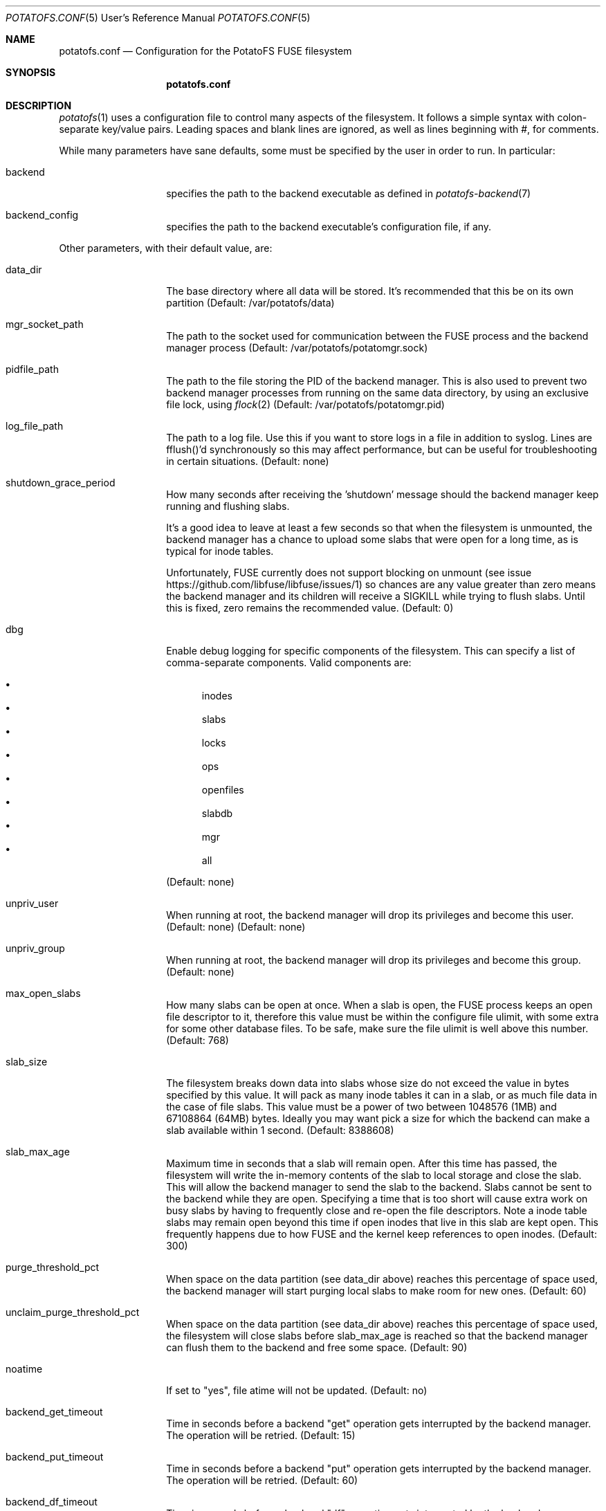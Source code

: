 .Dd $Mdocdate$
.Dt POTATOFS.CONF 5 URM
.Os POTATOFS
.Sh NAME
.Nm potatofs.conf
.Nd Configuration for the PotatoFS FUSE filesystem
.Sh SYNOPSIS
.Nm
.Sh DESCRIPTION
.Xr potatofs 1
uses a configuration file to control many aspects of the filesystem. It
follows a simple syntax with colon-separate key/value pairs. Leading spaces
and blank lines are ignored, as well as lines beginning with #, for comments.

While many parameters have sane defaults, some must be specified by the user
in order to run. In particular:
.Bl -tag -offset 2n -width 10n
.It backend
specifies the path to the backend executable as defined in
.Xr potatofs-backend 7
.It backend_config
specifies the path to the backend executable's configuration file, if any.
.El

Other parameters, with their default value, are:
.Bl -tag -offset 2n -width 10n
.It data_dir
The base directory where all data will be stored. It's recommended that this
be on its own partition (Default: /var/potatofs/data)
.It mgr_socket_path
The path to the socket used for communication between the FUSE process and
the backend manager process (Default: /var/potatofs/potatomgr.sock)
.It pidfile_path
The path to the file storing the PID of the backend manager. This is also
used to prevent two backend manager processes from running on the same data
directory, by using an exclusive file lock, using
.Xr flock 2
(Default: /var/potatofs/potatomgr.pid)
.It log_file_path
The path to a log file. Use this if you want to store logs in a file
in addition to syslog. Lines are fflush()'d synchronously so this may
affect performance, but can be useful for troubleshooting in certain
situations. (Default: none)
.It shutdown_grace_period
How many seconds after receiving the 'shutdown' message should the backend
manager keep running and flushing slabs.

It's a good idea to leave at least a few seconds so that when the filesystem
is unmounted, the backend manager has a chance to upload some slabs that were
open for a long time, as is typical for inode tables.

Unfortunately, FUSE currently does not support blocking on unmount
(see issue https://github.com/libfuse/libfuse/issues/1) so chances are any
value greater than zero means the backend manager and its children will
receive a SIGKILL while trying to flush slabs. Until this is fixed, zero
remains the recommended value. (Default: 0)
.It dbg
Enable debug logging for specific components of the filesystem. This can
specify a list of comma-separate components. Valid components are:

.Bl -bullet -offset 1n -compact
.It
inodes
.It
slabs
.It
locks
.It
ops
.It
openfiles
.It
slabdb
.It
mgr
.It
all
.El

(Default: none)
.It unpriv_user
When running at root, the backend manager will drop its privileges and
become this user. (Default: none)
(Default: none)
.It unpriv_group
When running at root, the backend manager will drop its privileges and
become this group. (Default: none)
.It max_open_slabs
How many slabs can be open at once. When a slab is open, the FUSE process
keeps an open file descriptor to it, therefore this value must be within
the configure file ulimit, with some extra for some other database files.
To be safe, make sure the file ulimit is well above this number.
(Default: 768)
.It slab_size
The filesystem breaks down data into slabs whose size do not exceed the
value in bytes specified by this value. It will pack as many inode tables it
can in a slab, or as much file data in the case of file slabs.
This value must be a power of two between 1048576 (1MB) and
67108864 (64MB) bytes. Ideally you may want pick a size for which the
backend can make a slab available within 1 second. (Default: 8388608)
.It slab_max_age
Maximum time in seconds that a slab will remain open. After this time has
passed, the filesystem will write the in-memory contents of the slab to
local storage and close the slab. This will allow the backend manager to
send the slab to the backend. Slabs cannot be sent to the backend while they
are open. Specifying a time that is too short will cause extra work on busy
slabs by having to frequently close and re-open the file descriptors. Note 
a inode table slabs may remain open beyond this time if open inodes that live
in this slab are kept open. This frequently happens due to how FUSE and the
kernel keep references to open inodes. (Default: 300)
.It purge_threshold_pct
When space on the data partition (see data_dir above) reaches this percentage
of space used, the backend manager will start purging local slabs to make
room for new ones. (Default: 60)
.It unclaim_purge_threshold_pct
When space on the data partition (see data_dir above) reaches this percentage
of space used, the filesystem will close slabs before slab_max_age is reached
so that the backend manager can flush them to the backend and free some space.
(Default: 90)
.It noatime
If set to "yes", file atime will not be updated. (Default: no)
.It backend_get_timeout
Time in seconds before a backend "get" operation gets interrupted by the
backend manager. The operation will be retried. (Default: 15)
.It backend_put_timeout
Time in seconds before a backend "put" operation gets interrupted by the
backend manager. The operation will be retried. (Default: 60)
.It backend_df_timeout
Time in seconds before a backend "df" operation gets interrupted by the
backend manager. The operation may not be retried immediately, instead
waiting for the next interval. (Default: 30)
.It backend_hint_timeout
Time in seconds before a backend "hint" operation gets interrupted by the
backend manager. The operation will not be retried. (Default: 30)
.It workers
Workers listen to requests from the FUSE filesystem and the
.Xr potatoctl 1
utility. This is effectively a limit on how many backend manager operations
can be processed concurrently. The default limit of 12 matches how many
threads the FUSE library will typically spawn when running multithreaded.
(Default: 12)
.It bgworkers
Background workers are responsible for flushing (that is, uploading) dirty
slabs to the backend. For situations where upload bandwidth is somewhat limited,
running many concurrent background workers will not help much, and may in fact
make things worse if trying to use too many. If however upload bandwidth is
large, having multiple background workers can speed things up if putting slabs
on the backend has a high overhead. (Default: 1)
.It df_interval
How frequently to perform a "df" operation and save the resulting values
to the local info block. The values are total filesystem space and used bytes.
(Default: 60)
.It scrubber_interval
How frequently should the scrub process run.
(Default: 3600)
.It purger_interval
How frequently should the background threads scan local slabs to find dirty
closed slabs that can be flushed (aka "put") on the backend.
(Default: 30)
.El

.Sh FILES
.Bl -tag -offset 2n -width 10n
.It /usr/share/doc/potatofs/examples/potatofs.conf.sample
Example configuration file with comments
.El
.Sh SEE ALSO
.Xr potatofs 1
.Xr potatoctl 1
.Xr potatofs-backend 7
